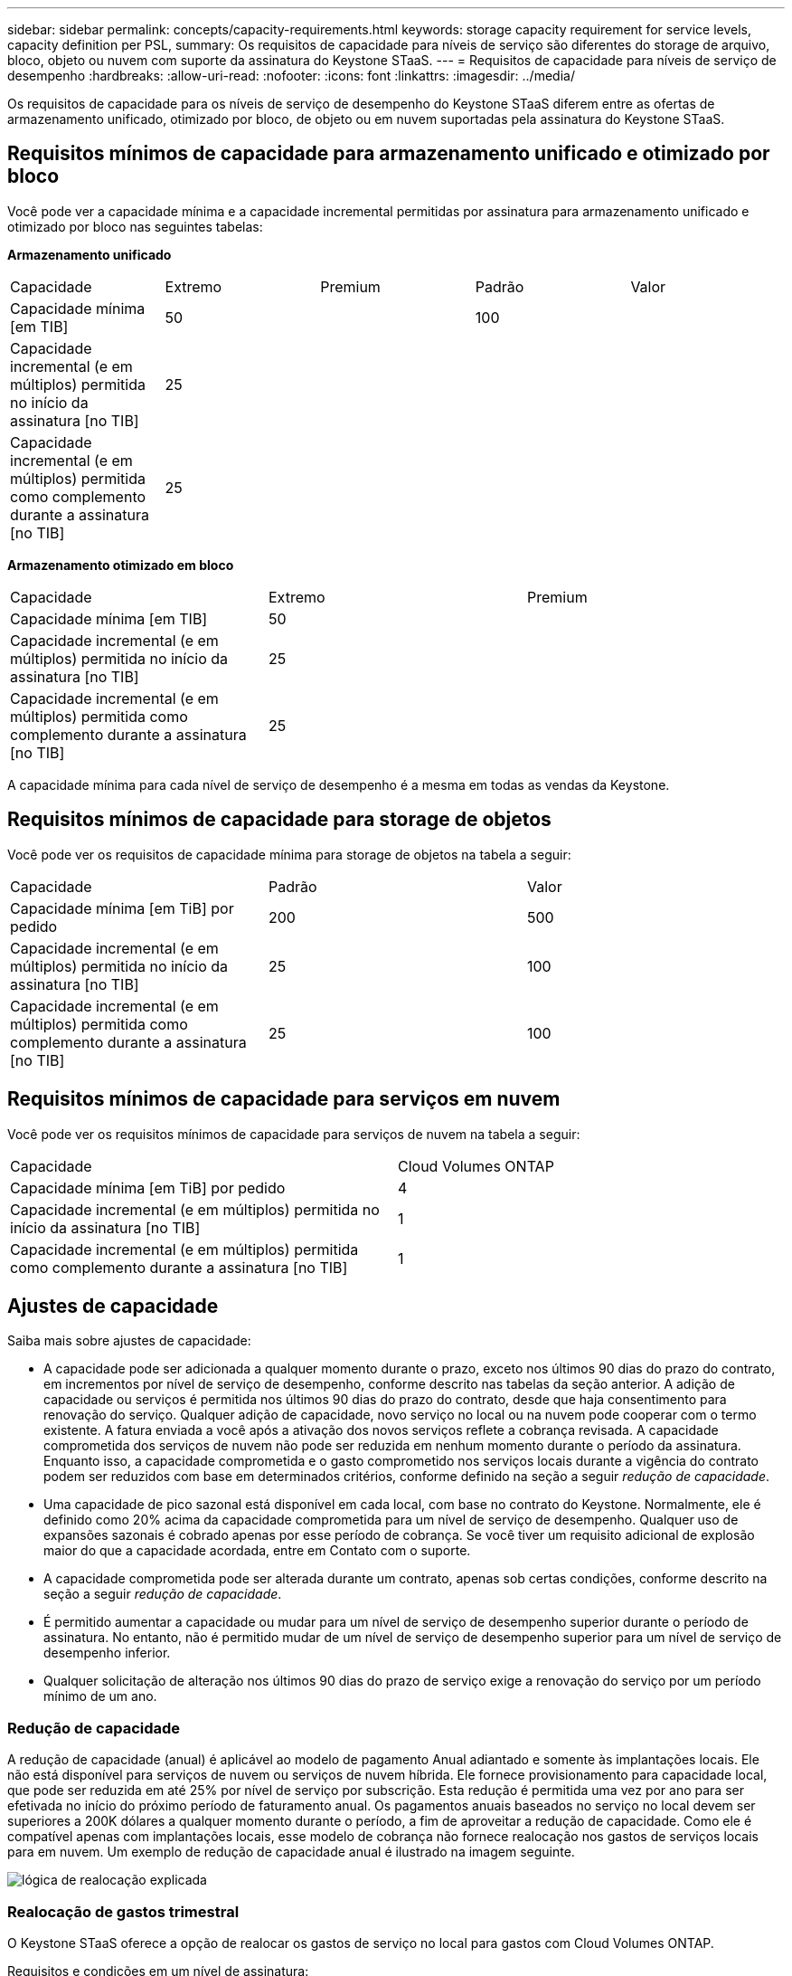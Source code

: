 ---
sidebar: sidebar 
permalink: concepts/capacity-requirements.html 
keywords: storage capacity requirement for service levels, capacity definition per PSL, 
summary: Os requisitos de capacidade para níveis de serviço são diferentes do storage de arquivo, bloco, objeto ou nuvem com suporte da assinatura do Keystone STaaS. 
---
= Requisitos de capacidade para níveis de serviço de desempenho
:hardbreaks:
:allow-uri-read: 
:nofooter: 
:icons: font
:linkattrs: 
:imagesdir: ../media/


[role="lead"]
Os requisitos de capacidade para os níveis de serviço de desempenho do Keystone STaaS diferem entre as ofertas de armazenamento unificado, otimizado por bloco, de objeto ou em nuvem suportadas pela assinatura do Keystone STaaS.



== Requisitos mínimos de capacidade para armazenamento unificado e otimizado por bloco

Você pode ver a capacidade mínima e a capacidade incremental permitidas por assinatura para armazenamento unificado e otimizado por bloco nas seguintes tabelas:

*Armazenamento unificado*

|===


| Capacidade | Extremo | Premium | Padrão | Valor 


 a| 
Capacidade mínima [em TIB]
2+| 50 2+| 100 


 a| 
Capacidade incremental (e em múltiplos) permitida no início da assinatura [no TIB]
4+| 25 


 a| 
Capacidade incremental (e em múltiplos) permitida como complemento durante a assinatura [no TIB]
4+| 25 
|===
*Armazenamento otimizado em bloco*

|===


| Capacidade | Extremo | Premium 


 a| 
Capacidade mínima [em TIB]
2+| 50 


 a| 
Capacidade incremental (e em múltiplos) permitida no início da assinatura [no TIB]
2+| 25 


 a| 
Capacidade incremental (e em múltiplos) permitida como complemento durante a assinatura [no TIB]
2+| 25 
|===
A capacidade mínima para cada nível de serviço de desempenho é a mesma em todas as vendas da Keystone.



== Requisitos mínimos de capacidade para storage de objetos

Você pode ver os requisitos de capacidade mínima para storage de objetos na tabela a seguir:

|===


| Capacidade | Padrão | Valor 


 a| 
Capacidade mínima [em TiB] por pedido
| 200 | 500 


 a| 
Capacidade incremental (e em múltiplos) permitida no início da assinatura [no TIB]
| 25 | 100 


 a| 
Capacidade incremental (e em múltiplos) permitida como complemento durante a assinatura [no TIB]
| 25 | 100 
|===


== Requisitos mínimos de capacidade para serviços em nuvem

Você pode ver os requisitos mínimos de capacidade para serviços de nuvem na tabela a seguir:

|===


| Capacidade | Cloud Volumes ONTAP 


 a| 
Capacidade mínima [em TiB] por pedido
| 4 


 a| 
Capacidade incremental (e em múltiplos) permitida no início da assinatura [no TIB]
| 1 


 a| 
Capacidade incremental (e em múltiplos) permitida como complemento durante a assinatura [no TIB]
| 1 
|===


== Ajustes de capacidade

Saiba mais sobre ajustes de capacidade:

* A capacidade pode ser adicionada a qualquer momento durante o prazo, exceto nos últimos 90 dias do prazo do contrato, em incrementos por nível de serviço de desempenho, conforme descrito nas tabelas da seção anterior. A adição de capacidade ou serviços é permitida nos últimos 90 dias do prazo do contrato, desde que haja consentimento para renovação do serviço. Qualquer adição de capacidade, novo serviço no local ou na nuvem pode cooperar com o termo existente. A fatura enviada a você após a ativação dos novos serviços reflete a cobrança revisada. A capacidade comprometida dos serviços de nuvem não pode ser reduzida em nenhum momento durante o período da assinatura. Enquanto isso, a capacidade comprometida e o gasto comprometido nos serviços locais durante a vigência do contrato podem ser reduzidos com base em determinados critérios, conforme definido na seção a seguir _redução de capacidade_.
* Uma capacidade de pico sazonal está disponível em cada local, com base no contrato do Keystone. Normalmente, ele é definido como 20% acima da capacidade comprometida para um nível de serviço de desempenho. Qualquer uso de expansões sazonais é cobrado apenas por esse período de cobrança. Se você tiver um requisito adicional de explosão maior do que a capacidade acordada, entre em Contato com o suporte.
* A capacidade comprometida pode ser alterada durante um contrato, apenas sob certas condições, conforme descrito na seção a seguir _redução de capacidade_.
* É permitido aumentar a capacidade ou mudar para um nível de serviço de desempenho superior durante o período de assinatura. No entanto, não é permitido mudar de um nível de serviço de desempenho superior para um nível de serviço de desempenho inferior.
* Qualquer solicitação de alteração nos últimos 90 dias do prazo de serviço exige a renovação do serviço por um período mínimo de um ano.




=== Redução de capacidade

A redução de capacidade (anual) é aplicável ao modelo de pagamento Anual adiantado e somente às implantações locais. Ele não está disponível para serviços de nuvem ou serviços de nuvem híbrida. Ele fornece provisionamento para capacidade local, que pode ser reduzida em até 25% por nível de serviço por subscrição. Esta redução é permitida uma vez por ano para ser efetivada no início do próximo período de faturamento anual. Os pagamentos anuais baseados no serviço no local devem ser superiores a 200K dólares a qualquer momento durante o período, a fim de aproveitar a redução de capacidade. Como ele é compatível apenas com implantações locais, esse modelo de cobrança não fornece realocação nos gastos de serviços locais para em nuvem. Um exemplo de redução de capacidade anual é ilustrado na imagem seguinte.

image:reallocation.png["lógica de realocação explicada"]



=== Realocação de gastos trimestral

O Keystone STaaS oferece a opção de realocar os gastos de serviço no local para gastos com Cloud Volumes ONTAP.

Requisitos e condições em um nível de assinatura:

* Aplica-se apenas à faturação mensal no modelo arREAR.
* Aplica-se apenas a assinaturas com compromissos de prazo de 1, 2 ou 3 anos.
* A capacidade para Cloud Volumes ONTAP e Cloud Backup Service deve ser adquirida com o Keystone.
* Até 25% dos pagamentos mensais baseados em serviços no local podem ser usados para realocação de serviços em nuvem.
* As solicitações de realocação só entram em vigor após 90 dias a partir da data de ativação anterior da realocação.
* A realocação não pode ser feita de serviços de nuvem de volta para serviços no local.
* Uma solicitação de realocação deve ser enviada formalmente pelo cliente ou parceiro ao Keystone Success Manager (KSM) pelo menos uma semana antes do próximo ciclo de cobrança.
* As novas solicitações entram em vigor somente a partir do ciclo de faturamento consecutivo.


Você pode alocar uma parte de suas despesas para os níveis de serviço de desempenho de armazenamento de arquivos, blocos ou objetos assinados para serviços de armazenamento em nuvem híbrida. Até 25% do valor do contrato anual (ACV) pode ser realocado trimestralmente para Cloud Volumes ONTAP os serviços primários e secundários da Cloud Volumes ONTAP:

image:reallocation.png["lógica de realocação explicada"]

Esta tabela fornece um conjunto de valores de amostra para demonstrar como funciona a realocação de despesas. Neste exemplo, `$5000` dos gastos mensais são realocados para o serviço de storage de nuvem híbrida.

|===


| *Antes da alocação* | *Capacidade (TIB)* | *Despesa mensal designada* 


| Extremo | 125 | 37.376 


| *Após a realocação* | *Capacidade (TIB)* | *Despesa mensal designada* 


| Extremo | 108 | 37.376 


| Cloud Volumes ONTAP | 47 | 5.000 


|  |  | 37.376 
|===
A redução é de (125-108) = 17 TiB da capacidade alocada para o nível de serviço de desempenho Extremo. Na realocação de gastos, o storage de nuvem híbrida alocado não é de 17 TIB, mas uma capacidade equivalente que o $5000 pode comprar. Neste exemplo, por US$ 5.000, você pode obter 17 TiB de capacidade de armazenamento local para o nível de serviço de desempenho Extremo e 47 TiB de capacidade de nuvem híbrida para o nível de serviço de desempenho Cloud Volumes ONTAP. Portanto, a realocação é no que diz respeito ao gasto, não à capacidade.

Entre em Contato com seu Keystone Success Manager (KSM) se quiser realocar despesas de serviços no local para serviços de nuvem.
